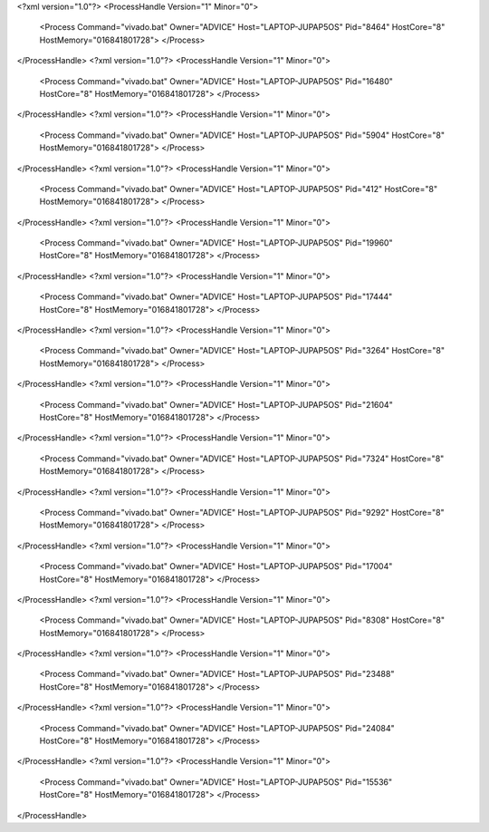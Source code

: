 <?xml version="1.0"?>
<ProcessHandle Version="1" Minor="0">
    <Process Command="vivado.bat" Owner="ADVICE" Host="LAPTOP-JUPAP5OS" Pid="8464" HostCore="8" HostMemory="016841801728">
    </Process>
</ProcessHandle>
<?xml version="1.0"?>
<ProcessHandle Version="1" Minor="0">
    <Process Command="vivado.bat" Owner="ADVICE" Host="LAPTOP-JUPAP5OS" Pid="16480" HostCore="8" HostMemory="016841801728">
    </Process>
</ProcessHandle>
<?xml version="1.0"?>
<ProcessHandle Version="1" Minor="0">
    <Process Command="vivado.bat" Owner="ADVICE" Host="LAPTOP-JUPAP5OS" Pid="5904" HostCore="8" HostMemory="016841801728">
    </Process>
</ProcessHandle>
<?xml version="1.0"?>
<ProcessHandle Version="1" Minor="0">
    <Process Command="vivado.bat" Owner="ADVICE" Host="LAPTOP-JUPAP5OS" Pid="412" HostCore="8" HostMemory="016841801728">
    </Process>
</ProcessHandle>
<?xml version="1.0"?>
<ProcessHandle Version="1" Minor="0">
    <Process Command="vivado.bat" Owner="ADVICE" Host="LAPTOP-JUPAP5OS" Pid="19960" HostCore="8" HostMemory="016841801728">
    </Process>
</ProcessHandle>
<?xml version="1.0"?>
<ProcessHandle Version="1" Minor="0">
    <Process Command="vivado.bat" Owner="ADVICE" Host="LAPTOP-JUPAP5OS" Pid="17444" HostCore="8" HostMemory="016841801728">
    </Process>
</ProcessHandle>
<?xml version="1.0"?>
<ProcessHandle Version="1" Minor="0">
    <Process Command="vivado.bat" Owner="ADVICE" Host="LAPTOP-JUPAP5OS" Pid="3264" HostCore="8" HostMemory="016841801728">
    </Process>
</ProcessHandle>
<?xml version="1.0"?>
<ProcessHandle Version="1" Minor="0">
    <Process Command="vivado.bat" Owner="ADVICE" Host="LAPTOP-JUPAP5OS" Pid="21604" HostCore="8" HostMemory="016841801728">
    </Process>
</ProcessHandle>
<?xml version="1.0"?>
<ProcessHandle Version="1" Minor="0">
    <Process Command="vivado.bat" Owner="ADVICE" Host="LAPTOP-JUPAP5OS" Pid="7324" HostCore="8" HostMemory="016841801728">
    </Process>
</ProcessHandle>
<?xml version="1.0"?>
<ProcessHandle Version="1" Minor="0">
    <Process Command="vivado.bat" Owner="ADVICE" Host="LAPTOP-JUPAP5OS" Pid="9292" HostCore="8" HostMemory="016841801728">
    </Process>
</ProcessHandle>
<?xml version="1.0"?>
<ProcessHandle Version="1" Minor="0">
    <Process Command="vivado.bat" Owner="ADVICE" Host="LAPTOP-JUPAP5OS" Pid="17004" HostCore="8" HostMemory="016841801728">
    </Process>
</ProcessHandle>
<?xml version="1.0"?>
<ProcessHandle Version="1" Minor="0">
    <Process Command="vivado.bat" Owner="ADVICE" Host="LAPTOP-JUPAP5OS" Pid="8308" HostCore="8" HostMemory="016841801728">
    </Process>
</ProcessHandle>
<?xml version="1.0"?>
<ProcessHandle Version="1" Minor="0">
    <Process Command="vivado.bat" Owner="ADVICE" Host="LAPTOP-JUPAP5OS" Pid="23488" HostCore="8" HostMemory="016841801728">
    </Process>
</ProcessHandle>
<?xml version="1.0"?>
<ProcessHandle Version="1" Minor="0">
    <Process Command="vivado.bat" Owner="ADVICE" Host="LAPTOP-JUPAP5OS" Pid="24084" HostCore="8" HostMemory="016841801728">
    </Process>
</ProcessHandle>
<?xml version="1.0"?>
<ProcessHandle Version="1" Minor="0">
    <Process Command="vivado.bat" Owner="ADVICE" Host="LAPTOP-JUPAP5OS" Pid="15536" HostCore="8" HostMemory="016841801728">
    </Process>
</ProcessHandle>
